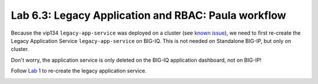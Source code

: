 Lab 6.3: Legacy Application and RBAC: Paula workflow
----------------------------------------------------

Because the vip134 ``legacy-app-service`` was deployed on a cluster (see `known issue`_), 
we need to first re-create the Legacy Application Service ``legacy-app-service`` on BIG-IQ.
This is not needed on Standalone BIG-IP, but only on cluster.

.. _known issue: https://techdocs.f5.com/kb/en-us/products/big-iq-centralized-mgmt/releasenotes/related/relnote-supplement-big-iq-central-mgmt-7-1-0.html#A899789


.. image:: ../pictures/module6/lab-3-1.png
  :scale: 40%
  :align: center

Don't worry, the application service is only deleted on the BIG-IQ application dashboard, not on BIG-IP!

Follow `Lab 1`_  to re-create the legacy application service.

.. _Lab 1: ./lab1.html


.. image:: ../pictures/module6/lab-3-2.png
  :scale: 40%
  :align: center



.. image:: ../pictures/module6/lab-3-3.png
  :scale: 40%
  :align: center



.. image:: ../pictures/module6/lab-3-4.png
  :scale: 40%
  :align: center



.. image:: ../pictures/module6/lab-3-5.png
  :scale: 40%
  :align: center



.. image:: ../pictures/module6/lab-3-6.png
  :scale: 40%
  :align: center



.. image:: ../pictures/module6/lab-3-7.png
  :scale: 40%
  :align: center



.. image:: ../pictures/module6/lab-3-8.png
  :scale: 40%
  :align: center

